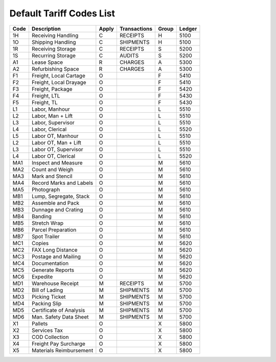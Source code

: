 .. _tariff-codes:

Default Tariff Codes List
=============================

+--------+---------------------------+-------+--------------+--------+---------+
| Code   | Description               | Apply | Transactions | Group  | Ledger  |
+========+===========================+=======+==============+========+=========+
| 1H     | Receiving Handling        | C     | RECEIPTS     | H      | 5100    |
+--------+---------------------------+-------+--------------+--------+---------+
| 1O     | Shipping Handling         | C     | SHIPMENTS    | H      | 5100    |
+--------+---------------------------+-------+--------------+--------+---------+
| 1R     | Receiving Storage         | C     | RECEIPTS     | S      | 5200    |
+--------+---------------------------+-------+--------------+--------+---------+
| 1S     | Recurring Storage         | C     | AUDITS       | S      | 5200    |
+--------+---------------------------+-------+--------------+--------+---------+
| A1     | Lease Space               | R     | CHARGES      | A      | 5300    |
+--------+---------------------------+-------+--------------+--------+---------+
| A2     | Refurbishing Space        | R     | CHARGES      | A      | 5300    |
+--------+---------------------------+-------+--------------+--------+---------+
| F1     | Freight, Local Cartage    | O     |              | F      | 5410    |
+--------+---------------------------+-------+--------------+--------+---------+
| F2     | Freight, Local Drayage    | O     |              | F      | 5410    |
+--------+---------------------------+-------+--------------+--------+---------+
| F3     | Freight, Package          | O     |              | F      | 5420    |
+--------+---------------------------+-------+--------------+--------+---------+
| F4     | Freight, LTL              | O     |              | F      | 5430    |
+--------+---------------------------+-------+--------------+--------+---------+
| F5     | Freight, TL               | O     |              | F      | 5430    |
+--------+---------------------------+-------+--------------+--------+---------+
| L1     | Labor, Manhour            | O     |              | L      | 5510    |
+--------+---------------------------+-------+--------------+--------+---------+
| L2     | Labor, Man + Lift         | O     |              | L      | 5510    |
+--------+---------------------------+-------+--------------+--------+---------+
| L3     | Labor, Supervisor         | O     |              | L      | 5510    |
+--------+---------------------------+-------+--------------+--------+---------+
| L4     | Labor, Clerical           | O     |              | L      | 5520    |
+--------+---------------------------+-------+--------------+--------+---------+
| L5     | Labor OT, Manhour         | O     |              | L      | 5510    |
+--------+---------------------------+-------+--------------+--------+---------+
| L2     | Labor OT, Man + Lift      | O     |              | L      | 5510    |
+--------+---------------------------+-------+--------------+--------+---------+
| L3     | Labor OT, Supervisor      | O     |              | L      | 5510    |
+--------+---------------------------+-------+--------------+--------+---------+
| L4     | Labor OT, Clerical        | O     |              | L      | 5520    |
+--------+---------------------------+-------+--------------+--------+---------+
| MA1    | Inspect and Measure       | O     |              | M      | 5610    |
+--------+---------------------------+-------+--------------+--------+---------+
| MA2    | Count and Weigh           | O     |              | M      | 5610    |
+--------+---------------------------+-------+--------------+--------+---------+
| MA3    | Mark and Stencil          | O     |              | M      | 5610    |
+--------+---------------------------+-------+--------------+--------+---------+
| MA4    | Record Marks and Labels   | O     |              | M      | 5610    |
+--------+---------------------------+-------+--------------+--------+---------+
| MA5    | Photograph                | O     |              | M      | 5610    |
+--------+---------------------------+-------+--------------+--------+---------+
| MB1    | Lump, Segregate, Stack    | O     |              | M      | 5610    |
+--------+---------------------------+-------+--------------+--------+---------+
| MB2    | Assemble and Pack         | O     |              | M      | 5610    |
+--------+---------------------------+-------+--------------+--------+---------+
| MB3    | Dunnage and Crating       | O     |              | M      | 5610    |
+--------+---------------------------+-------+--------------+--------+---------+
| MB4    | Banding                   | O     |              | M      | 5610    |
+--------+---------------------------+-------+--------------+--------+---------+
| MB5    | Stretch Wrap              | O     |              | M      | 5610    |
+--------+---------------------------+-------+--------------+--------+---------+
| MB6    | Parcel Preparation        | O     |              | M      | 5610    |
+--------+---------------------------+-------+--------------+--------+---------+
| MB7    | Spot Trailer              | O     |              | M      | 5610    |
+--------+---------------------------+-------+--------------+--------+---------+
| MC1    | Copies                    | O     |              | M      | 5620    |
+--------+---------------------------+-------+--------------+--------+---------+
| MC2    | FAX Long Distance         | O     |              | M      | 5620    |
+--------+---------------------------+-------+--------------+--------+---------+
| MC3    | Postage and Mailing       | O     |              | M      | 5620    |
+--------+---------------------------+-------+--------------+--------+---------+
| MC4    | Documentation             | O     |              | M      | 5620    |
+--------+---------------------------+-------+--------------+--------+---------+
| MC5    | Generate Reports          | O     |              | M      | 5620    |
+--------+---------------------------+-------+--------------+--------+---------+
| MC6    | Expedite                  | O     |              | M      | 5620    |
+--------+---------------------------+-------+--------------+--------+---------+
| MD1    | Warehouse Receipt         | M     | RECEIPTS     | M      | 5700    |
+--------+---------------------------+-------+--------------+--------+---------+
| MD2    | Bill of Lading            | M     | SHIPMENTS    | M      | 5700    |
+--------+---------------------------+-------+--------------+--------+---------+
| MD3    | Picking Ticket            | M     | SHIPMENTS    | M      | 5700    |
+--------+---------------------------+-------+--------------+--------+---------+
| MD4    | Packing Slip              | M     | SHIPMENTS    | M      | 5700    |
+--------+---------------------------+-------+--------------+--------+---------+
| MD5    | Certificate of Analysis   | M     | SHIPMENTS    | M      | 5700    |
+--------+---------------------------+-------+--------------+--------+---------+
| MD6    | Man. Safety Data Sheet    | M     | SHIPMENTS    | M      | 5700    |
+--------+---------------------------+-------+--------------+--------+---------+
| X1     | Pallets                   | O     |              | X      | 5800    |
+--------+---------------------------+-------+--------------+--------+---------+
| X2     | Services Tax              | O     |              | X      | 5800    |
+--------+---------------------------+-------+--------------+--------+---------+
| X3     | COD Collection            | O     |              | X      | 5800    |
+--------+---------------------------+-------+--------------+--------+---------+
| X4     | Freight Pay Surcharge     | O     |              | X      | 5800    |
+--------+---------------------------+-------+--------------+--------+---------+
| X5     | Materials Reimbursement   | O     |              | X      | 5800    |
+--------+---------------------------+-------+--------------+--------+---------+
 

